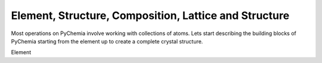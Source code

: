 Element, Structure, Composition, Lattice and Structure
======================================================

Most operations on PyChemia involve working with collections of atoms.
Lets start describing the building blocks of PyChemia starting from the
element up to create a complete crystal structure.

Element

